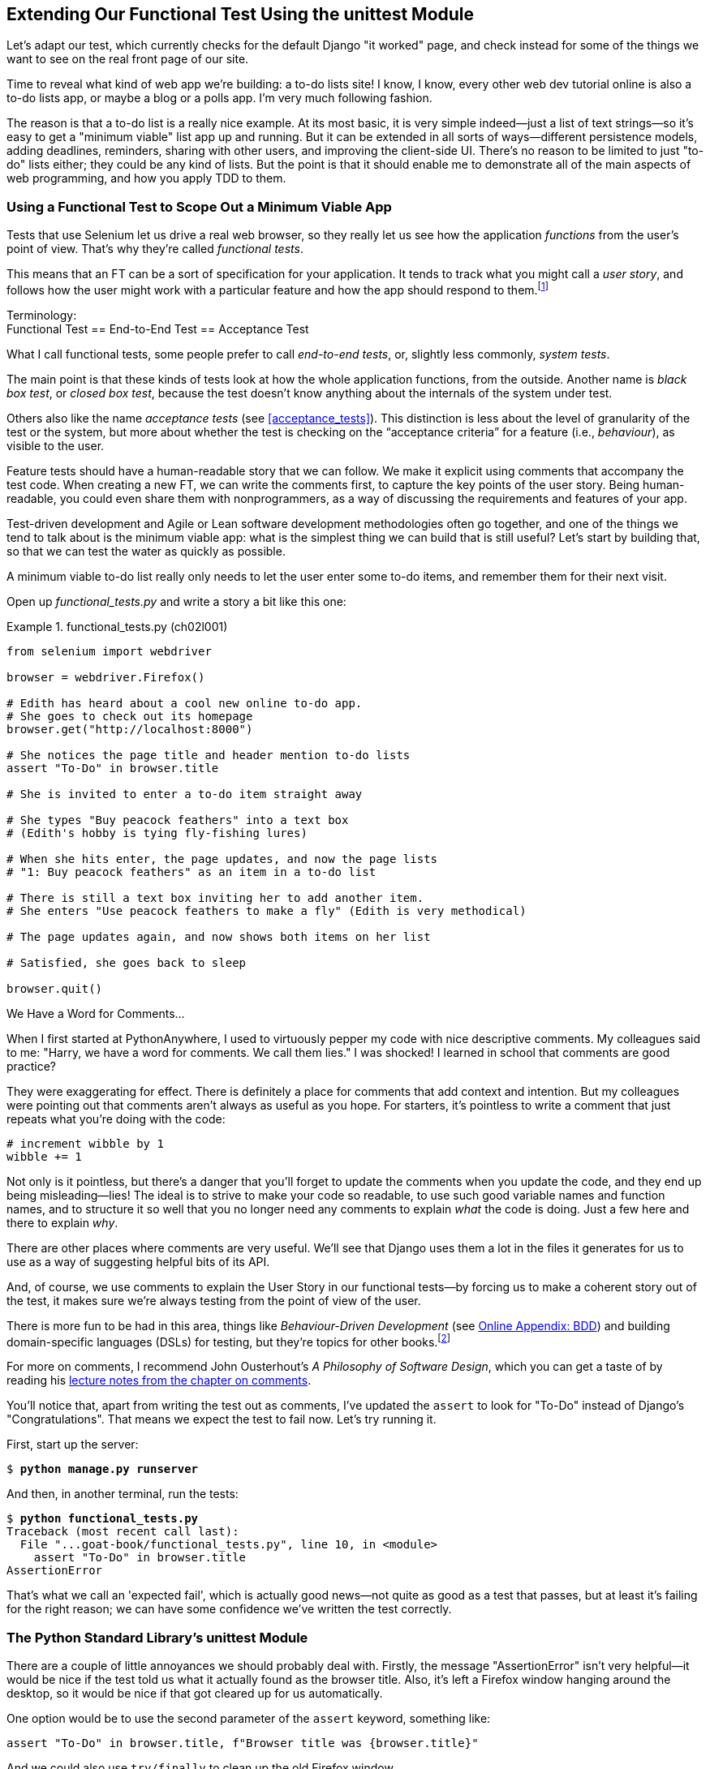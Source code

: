 [[chapter_02_unittest]]
== Extending Our Functional Test Using [keep-together]#the unittest Module#

((("functional tests (FTs)", "using unittest module", id="FTunittest02")))
((("unittest module", "basic functional test creation", id="UTMbasic02")))
Let's adapt our test, which currently checks for the default Django "it worked" page,
and check instead for some of the things we want to see on the real front page of our site.

Time to reveal what kind of web app we're building: a to-do lists site!((("to-do lists website, building")))
I know, I know, every other web dev tutorial online is also a to-do lists app,
or maybe a blog or a polls app.
I'm very much following fashion.

The reason is that a to-do list is a really nice example.
At its most basic, it is very simple indeed--just a list of text strings--so
it's easy to get a "minimum viable" list app up and running.
But it can be extended in all sorts of ways--different persistence models,
adding deadlines, reminders, sharing with other users, and improving the client-side UI.
There's no reason to be limited to just "to-do" lists either;
they could be any kind of lists.
But the point is that it should enable me to demonstrate
all of the main aspects of web programming,
and how you apply TDD to them.


=== Using a Functional Test to Scope Out a Minimum [keep-together]#Viable App#

Tests that use Selenium let us drive a real web browser,
so they really let us see how the application _functions_ from the user's point of view.((("minimum viable app, using functional tests as spec")))
That's why they're called _functional tests_.

((("user stories")))
This means that an FT can be a sort of specification for your application.
It tends to track what you might call a _user story_,
and follows how the user might work with a particular feature
and how the app should respond to them.footnote:[
If you want to read more about user stories,
check out Gojko Adzic's _Fifty Quick Ideas to Improve Your User Stories_
or Mike Cohn's _User Stories Applied: For Agile Software Development_.]


.Terminology: pass:[<br/>]Functional Test == End-to-End Test == Acceptance Test
*******************************************************************************************

((("end-to-end tests", see="functional tests")))
((("system tests", see="functional tests")))
((("acceptance tests", seealso="functional tests")))
((("black box tests", see="functional tests")))
What I call functional tests, some people prefer to call _end-to-end tests_,
or, slightly less commonly, _system tests_.

The main point is that these kinds of tests look at how the whole application functions,
from the outside.
Another name is _black box test_, or _closed box test_,
because the test doesn't know anything about the internals of the system under test.

Others also like the name _acceptance tests_ (see <<acceptance_tests>>). This distinction is less about the level of granularity of the test or the system, but more about whether the test is checking on the “acceptance criteria” for a feature (i.e., _behaviour_), as visible to the user.((("behaviour", "acceptance criteria for")))((("features")))
*******************************************************************************************

Feature tests should have a human-readable story that we can follow.
We make it explicit using comments that accompany the test code.((("feature tests")))
When creating a new FT, we can write the comments first,
to capture the key points of the user story.
Being human-readable, you could even share them with nonprogrammers,
as a way of discussing the requirements and features of your app.

Test-driven development and Agile or Lean software development methodologies often go together,
and one of the things we tend to talk about is the minimum viable app:
what is the simplest thing we can build that is still useful?
Let's start by building that, so that we can test the water as quickly as possible.

A minimum viable to-do list really only needs to let the user enter some to-do items,
and remember them for their next visit.

Open up _functional_tests.py_ and write a story a bit like this one:


[role="sourcecode"]
.functional_tests.py (ch02l001)
====
[source,python]
----
from selenium import webdriver

browser = webdriver.Firefox()

# Edith has heard about a cool new online to-do app.
# She goes to check out its homepage
browser.get("http://localhost:8000")

# She notices the page title and header mention to-do lists
assert "To-Do" in browser.title

# She is invited to enter a to-do item straight away

# She types "Buy peacock feathers" into a text box
# (Edith's hobby is tying fly-fishing lures)

# When she hits enter, the page updates, and now the page lists
# "1: Buy peacock feathers" as an item in a to-do list

# There is still a text box inviting her to add another item.
# She enters "Use peacock feathers to make a fly" (Edith is very methodical)

# The page updates again, and now shows both items on her list

# Satisfied, she goes back to sleep

browser.quit()
----
====

.We Have a Word for Comments...
*******************************************************************************

When I first started at PythonAnywhere,
I used to virtuously pepper my code with nice descriptive comments.
My colleagues said to me:
"Harry, we have a word for comments.((("comments", "usefulness (or lack of)"))) We call them lies."
I was shocked!
I learned in school that comments are good practice?

They were exaggerating for effect.
There is definitely a place for comments that add context and intention.
But my colleagues were pointing out that comments aren't always as useful as you hope.
For starters, it's pointless to write a comment that just repeats what you're doing with the code:

[role="skipme"]
[source,python]
----
# increment wibble by 1
wibble += 1
----

Not only is it pointless,
but there's a danger that you'll forget to update the comments when you update the code,
and they end up being misleading--lies!
The ideal is to strive to make your code so readable,
to use such good variable names and function names,
and to structure it so well
that you no longer need any comments to explain _what_ the code is doing.
Just a few here and there to explain _why_.

There are other places where comments are very useful.
We'll see that Django uses them a lot in the files it generates for us
to use as a way of suggesting helpful bits of its API.

And, of course, we use comments to explain the User Story in our functional tests--by
forcing us to make a coherent story out of the test,
it makes sure we're always testing from the point of view of the user.

There is more fun to be had in this area,
things like _Behaviour-Driven Development_
(see https://www.obeythetestinggoat.com/book/appendix_bdd.html[Online Appendix: BDD])
and building domain-specific languages (DSLs) for testing,
but they're topics for other books.footnote:[Check out this video by the great Dave Farley if you want a taste:
https://youtu.be/JDD5EEJgpHU?t=272.]

For more on comments, I recommend John Ousterhout's _A Philosophy of Software Design_,
which you can get a taste of by reading
his https://web.stanford.edu/~ouster/cgi-bin/cs190-spring16/lecture.php?topic=comments[lecture notes from the chapter on comments].
*******************************************************************************

You'll notice that, apart from writing the test out as comments,
I've updated the `assert` to look for "To-Do" instead of
Django's "Congratulations".
That means we expect the test to fail now.  Let's try running it.

First, start up the server:


[subs="specialcharacters,quotes"]
----
$ *python manage.py runserver*
----

And then, in another terminal, run the tests:


[role="pause-first"]
[subs="specialcharacters,macros"]
----
$ pass:quotes[*python functional_tests.py*]
Traceback (most recent call last):
  File "...goat-book/functional_tests.py", line 10, in <module>
    assert "To-Do" in browser.title
AssertionError
----


((("expected failures")))
That's what we call an 'expected fail',
which is actually good news--not quite as good as a test that passes,
but at least it's failing for the right reason;
we can have some confidence we've written the test correctly.



=== The Python Standard Library's unittest Module

There are a couple of little annoyances we should probably deal with.((("unittest module", "contents of")))
Firstly, the message "AssertionError" isn't very helpful--it would be nice
if the test told us what it actually found as the browser title.  Also, it's
left a Firefox window hanging around the desktop, so it would be nice if that
got cleared up for us automatically.

One option would be to use the second parameter of the `assert` keyword,
something like:

[role="skipme"]
[source,python]
----
assert "To-Do" in browser.title, f"Browser title was {browser.title}"
----

And we could also use `try/finally` to clean up the old Firefox window.

But these sorts of problems are quite common in testing,
and there are some ready-made [keep-together]#solutions# for us
in the standard library's `unittest` module.
Let's use that!  In [keep-together]#_functional_tests.py_#:

[role="sourcecode"]
.functional_tests.py (ch02l003)
====
[source,python]
----
import unittest
from selenium import webdriver


class NewVisitorTest(unittest.TestCase):  # <1>
    def setUp(self):  # <3>
        self.browser = webdriver.Firefox()  #<4>

    def tearDown(self):  # <3>
        self.browser.quit()

    def test_can_start_a_todo_list(self):  # <2>
        # Edith has heard about a cool new online to-do app.
        # She goes to check out its homepage
        self.browser.get("http://localhost:8000")  # <4>

        # She notices the page title and header mention to-do lists
        self.assertIn("To-Do", self.browser.title)  # <5>

        # She is invited to enter a to-do item straight away
        self.fail("Finish the test!")  # <6>

        [...]

        # Satisfied, she goes back to sleep


if __name__ == "__main__":  # <7>
    unittest.main()  # <7>
----
====

You'll probably notice a few things here:

<1> Tests are organised into classes, which ((("unittest.TestCase class")))((("tests", "organized into classes in unittest")))inherit from `unittest.TestCase`.

<2> The main body of the test is in a method called
    pass:[<code>test_can_start_a_todo_list</code>].
    Any method whose name starts with `test_` is a test method,
    and will be run by the test runner.
    You can have more than one `test_` method per class.
    Nice descriptive names for our test methods are a good idea too.

<3> `setUp` and `tearDown` are special methods that are
    run before and after each test.  I'm using them to start and stop our
    browser. They're a bit like `try/finally`, in that `tearDown` will
    run even if there's an error during the test
    itself.footnote:[The only exception is that if you have an exception inside
    `setUp`, then `tearDown` doesn't run.]
    No more Firefox windows left lying around!

<4> `browser`, which was previously a global variable, becomes `self.browser`,
    an attribute of the test class.
    This lets us pass it between `setUp`, `tearDown`, and the test method itself.

<5> We use `self.assertIn` instead of just `assert` to make our test
    assertions. `unittest` provides lots of helper functions like this to make
    test assertions, like `assertEqual`, `assertTrue`, `assertFalse`, and so
    on.((("assertions", "helper functions in unittest for"))) You can find more in the
    http://docs.python.org/3/library/unittest.html[`unittest` documentation].

<6> `self.fail` just fails no matter what, producing the error message given.
    I'm using it as a reminder to finish the test.

<7> Finally, we have the `if __name__ == "__main__"` clause.
    (If you've not seen it before,
    that's how a Python script checks if it's been executed from the command line,
    rather than just imported by another script.)
    We call `unittest.main()`,
    which launches the `unittest` test runner,
    which will automatically find test classes and methods in the file and run them.

NOTE: If you've read the Django testing documentation,
    you might have seen something called `LiveServerTestCase`,
    and are wondering whether we should use it now.
    Full points to you for reading the friendly manual!
    `LiveServerTestCase` is a bit too complicated for now,
    but I promise I'll use it in a later chapter.

Let's try out our new and improved FT!footnote:[
Are you unable to move on because you're wondering what those
'ch02l00x' things are, next to some of the code listings?  They refer to
specific https://github.com/hjwp/book-example/commits/chapter_02_unittest[commits]
in the book's example repo.  It's all to do with my book's own
https://github.com/hjwp/Book-TDD-Web-Dev-Python/tree/main/tests[tests].  You
know, the tests for the tests in the book about testing. They have tests of
their own, naturally.]

[subs="specialcharacters,macros"]
----
$ pass:quotes[*python functional_tests.py*]
F
======================================================================
FAIL: test_can_start_a_todo_list
(__main__.NewVisitorTest.test_can_start_a_todo_list)
 ---------------------------------------------------------------------
Traceback (most recent call last):
  File "...goat-book/functional_tests.py", line 18, in
test_can_start_a_todo_list
    self.assertIn("To-Do", self.browser.title)
    ~~~~~~~~~~~~~^^^^^^^^^^^^^^^^^^^^^^^^^^^^^
AssertionError: 'To-Do' not found in 'The install worked successfully!
Congratulations!'

 ---------------------------------------------------------------------
Ran 1 test in 1.747s

FAILED (failures=1)
----

That's a bit nicer, isn't it?
It tidied up our Firefox window,
it gives us a nicely formatted report of how many tests were run and how many failed,
and the `assertIn` has given us a helpful error message with useful debugging info.
Bonzer!

NOTE: If you see some error messages saying `ResourceWarning`
    about "unclosed files", it's safe to ignore those.
    They seem to come and go, every few Selenium releases.
    They don't affect the important things to look for in
    our tracebacks and test results.

.pytest Versus unittest
*******************************************************************************
The Python world is increasingly turning from the standard-library provided `unittest` module
towards a third party tool called `pytest`.
I'm a big fan too!((("pytest versus unittest")))((("unittest module", "pytest versus")))

The Django project has a bunch of helpful tools designed to work with `unittest`.
Although it is possible to get them to work with `pytest`,
it felt like one thing too many to include in this book.

Read Brian Okken's https://pythontest.com/pytest-book/[Python Testing with pytest]
for an excellent, comprehensive guide to Pytest instead.
*******************************************************************************



=== Commit

((("Git", "commits")))
This is a good point to do a commit; it's a nicely self-contained change.
We've expanded our functional test
to include comments that describe the task we're setting ourselves,
our minimum viable to-do list.
We've also rewritten it to use the Python `unittest` module
and its various testing helper functions.

Do a **`git status`**&mdash;that
should assure you that the only file that has changed is 'functional_tests.py'.
Then do a **`git diff -w`**,
which shows you the difference between the last commit and what's currently on disk,
with the `-w` saying "ignore whitespace changes".

That should tell you that 'functional_tests.py' has changed quite substantially:


[subs="specialcharacters,macros"]
----
$ pass:quotes[*git diff -w*]
diff --git a/functional_tests.py b/functional_tests.py
index d333591..b0f22dc 100644
--- a/functional_tests.py
+++ b/functional_tests.py
@@ -1,15 +1,24 @@
+import unittest
 from selenium import webdriver

-browser = webdriver.Firefox()

+class NewVisitorTest(unittest.TestCase):
+    def setUp(self):
+        self.browser = webdriver.Firefox()
+
+    def tearDown(self):
+        self.browser.quit()
+
+    def test_can_start_a_todo_list(self):
         # Edith has heard about a cool new online to-do app.
         # She goes to check out its homepage
-browser.get("http://localhost:8000")
+        self.browser.get("http://localhost:8000")

         # She notices the page title and header mention to-do lists
-assert "To-Do" in browser.title
+        self.assertIn("To-Do", self.browser.title)

         # She is invited to enter a to-do item straight away
+        self.fail("Finish the test!")

[...]
----

Now let's do a:

[subs="specialcharacters,quotes"]
----
$ *git commit -a*
----

The `-a` means "automatically add any changes to tracked files"
(i.e., any files that we've committed before).
It won't add any brand new files
(you have to explicitly `git add` them yourself),
but often, as in this case, there aren't any new files,
so it's a useful shortcut.

When the editor pops up, add a descriptive commit message,
like "First FT specced out in comments, and now uses unittest".

Now that our FT uses a real test framework,
and that we've got placeholder comments for what we want it to do,
we're in an excellent position to start writing some real code for our lists app.
Read on!
((("", startref="FTunittest02")))
((("", startref="UTMbasic02")))

.Useful TDD Concepts
*******************************************************************************
User story::
    A description of how the application will work
    from the point of view of the user; used to structure a functional test
    ((("Test-Driven Development (TDD)", "concepts", "user stories")))
    ((("user stories")))

Expected failure::
    When a test fails in the way that we expected it to
    ((("Test-Driven Development (TDD)", "concepts", "expected failures")))
    ((("expected failures")))

*******************************************************************************
